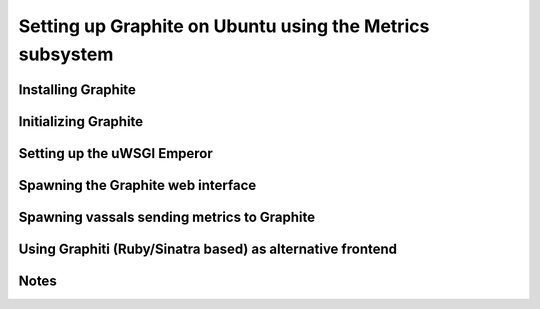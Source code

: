 Setting up Graphite on Ubuntu using the Metrics subsystem
=========================================================


Installing Graphite
*******************

Initializing Graphite
*********************

Setting up the uWSGI Emperor
****************************

Spawning the Graphite web interface
***********************************

Spawning vassals sending metrics to Graphite
********************************************

Using Graphiti (Ruby/Sinatra based) as alternative frontend
***********************************************************

Notes
*****
